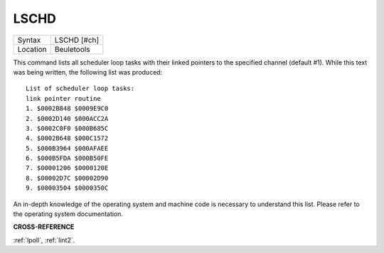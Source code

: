 ..  _lschd:

LSCHD
=====

+----------+-------------------------------------------------------------------+
| Syntax   |  LSCHD [#ch]                                                      |
+----------+-------------------------------------------------------------------+
| Location |  Beuletools                                                       |
+----------+-------------------------------------------------------------------+

This command lists all scheduler loop tasks with their linked pointers
to the specified channel (default #1). While this text was being
written, the following list was produced::

    List of scheduler loop tasks:
    link pointer routine
    1. $0002B848 $0009E9C0
    2. $0002D140 $000ACC2A
    3. $0002C0F0 $000B685C
    4. $0002B648 $000C1572
    5. $000B3964 $000AFAEE
    6. $000B5FDA $000B50FE
    7. $00001206 $0000120E
    8. $00002D7C $00002D90
    9. $00003504 $0000350C

An in-depth knowledge of the operating system and
machine code is necessary to understand this list. Please refer to the
operating system documentation.

**CROSS-REFERENCE**

:ref:`lpoll`, :ref:`lint2`.

